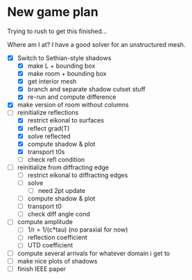 * New game plan
  Trying to rush to get this finished...

  Where am I at? I have a good solver for an unstructured mesh.

  - [X] Switch to Sethian-style shadows
    - [X] make L + bounding box
    - [X] make room + bounding box
    - [X] get interior mesh
    - [X] branch and separate shadow cutset stuff
    - [X] re-run and compute difference
  - [X] make version of room without columns
  - [-] reinitialize reflections
    - [X] restrict eikonal to surfaces
    - [X] reflect grad(T)
    - [X] solve reflected
    - [X] compute shadow & plot
    - [X] transport t0s
    - [ ] check refl condition
  - [ ] reinitialize from diffracting edge
    - [ ] restrict eikonal to diffracting edges
    - [ ] solve
      - [ ] need 2pt update
    - [ ] compute shadow & plot
    - [ ] transport t0
    - [ ] check diff angle cond
  - [ ] compute amplitude
    - [ ] 1/r = 1/(c*tau) (no paraxial for now)
    - [ ] reflection coefficient
    - [ ] UTD coefficient
  - [ ] compute several arrivals for whatever domain i get to
  - [ ] make nice plots of shadows
  - [ ] finish IEEE paper
